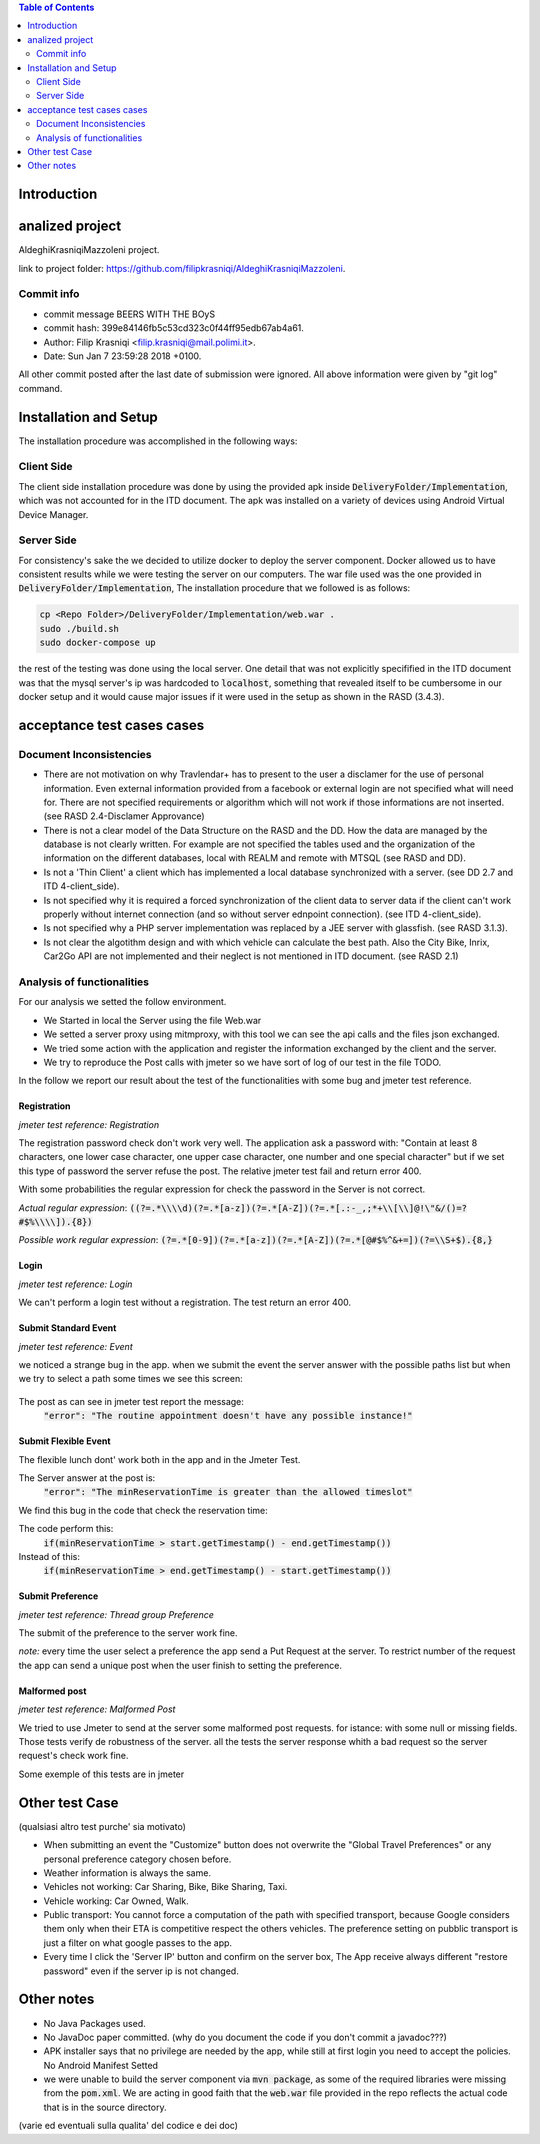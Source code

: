 .. contents:: Table of Contents
 :depth: 2

Introduction
============


analized project
=================
AldeghiKrasniqiMazzoleni project.

link to project folder: 
https://github.com/filipkrasniqi/AldeghiKrasniqiMazzoleni.

Commit info
-----------

* commit message BEERS WITH THE BOyS
* commit hash: 399e84146fb5c53cd323c0f44ff95edb67ab4a61.
* Author: Filip Krasniqi <filip.krasniqi@mail.polimi.it>.
* Date: Sun Jan 7 23:59:28 2018 +0100.

All other commit posted after the last date of submission were ignored. All above information were given by "git log" command.

Installation and Setup
=======================
The installation procedure was accomplished in the following ways:

Client Side
-----------
The client side installation procedure was done by using the provided apk inside :code:`DeliveryFolder/Implementation`, which was not accounted for in the ITD document. The apk was installed on a variety of devices using Android Virtual Device Manager.

Server Side
-----------

For consistency's sake the we decided to utilize docker to deploy the server component. Docker allowed us to have consistent results while we were testing the server on our computers. The war file used was the one provided in :code:`DeliveryFolder/Implementation`, The installation procedure that we followed is as follows:

.. code::

  cp <Repo Folder>/DeliveryFolder/Implementation/web.war .
  sudo ./build.sh
  sudo docker-compose up

the rest of the testing was done using the local server. One detail that was not explicitly specifified in the ITD document was that the mysql server's ip was hardcoded to :code:`localhost`, something that revealed itself to be cumbersome in our docker setup and it would cause major issues if it were used in the setup as shown in the RASD (3.4.3).


acceptance test cases cases
============================

Document Inconsistencies
------------------------

* There are not motivation on why Travlendar+ has to present to the user a disclamer for the use of personal information. Even external information provided from a facebook or external login are not specified what will need for. There are not specified requirements or algorithm which will not work if those informations are not inserted.(see RASD 2.4-Disclamer Approvance)

* There is not a clear model of the Data Structure on the RASD and the DD. How the data are managed by the database is not clearly written. For example are not specified the tables used and the organization of the information on the different databases, local with REALM and remote with MTSQL (see RASD and DD).

* Is not a 'Thin Client' a client which has implemented a local database synchronized with a server. (see DD 2.7 and ITD 4-client_side).

* Is not specified why it is required a forced synchronization of the client data to server data if the client can't work properly without internet connection (and so without server ednpoint connection). (see ITD 4-client_side).

* Is not specified why a PHP server implementation was replaced by a JEE server with glassfish. (see RASD 3.1.3).

* Is not clear the algotithm design and with which vehicle can calculate the best path. Also the City Bike, Inrix, Car2Go API are not implemented and their neglect is not mentioned in ITD document. (see RASD 2.1)

Analysis of functionalities
-----------------------------

For our analysis we setted the follow environment. 

* We Started in local the Server using the file Web.war

* We setted a server proxy using mitmproxy, with this tool we  can see the api calls and the files json exchanged.

* We tried some action with the application and register the information exchanged by the client and the server.

* We try to reproduce the Post calls with jmeter so we have sort of log of our test in the file TODO.

In the follow we report our result about the test of the functionalities with some bug and jmeter test reference.

-------------
Registration
-------------
*jmeter test reference: Registration*

The registration password check don't work very well.
The application ask a password with: "Contain at least 8 characters, one lower case character, one upper case character, one number and one special character" but if we set this type of password the server refuse the post.
The relative jmeter test fail and return error 400.

With some probabilities the regular expression for check the password in the Server is not correct.

*Actual regular expression*: :code:`((?=.*\\\\d)(?=.*[a-z])(?=.*[A-Z])(?=.*[.:-_,;*+\\[\\]@!\"&/()=?#$%\\\\]).{8})`

*Possible work regular expression*: :code:`(?=.*[0-9])(?=.*[a-z])(?=.*[A-Z])(?=.*[@#$%^&+=])(?=\\S+$).{8,}`

------
Login
------
*jmeter test reference: Login*

We can't perform a login test without a registration.
The test return an error 400.

----------------------
Submit Standard Event
----------------------
*jmeter test reference: Event*

we noticed a strange bug in the app. 
when we submit the event the server answer with the possible paths list but when we try to select a path some times we see this screen:

    .. image:: Resources/PathBug.png

The post as can see in jmeter test report the message: 
    :code:`"error": "The routine appointment doesn't have any possible instance!"`

----------------------
Submit Flexible Event
----------------------

The flexible lunch dont' work both in the app and in the Jmeter Test.

The Server answer at the post is: 
    :code:`"error": "The minReservationTime is greater than the allowed timeslot"`

We find this bug in the code that check the reservation time:

The code perform this:
        :code:`if(minReservationTime > start.getTimestamp() - end.getTimestamp())` 

Instead of this: 
        :code:`if(minReservationTime > end.getTimestamp() - start.getTimestamp())`

------------------
Submit Preference
------------------
*jmeter test reference: Thread group Preference*

The submit of the preference to the server work fine.

*note:* every time the user select a preference the app send a Put Request at the server.
To restrict number of the request the app can send a unique post when the user finish to setting the preference.

---------------
Malformed post
---------------
*jmeter test reference: Malformed Post*

We tried to use Jmeter to send at the server some malformed post requests. for istance: with some null or missing fields.
Those tests verify de robustness of the server.
all the tests the server response whith a bad request so the server request's check  work fine.

Some exemple of this tests are in jmeter

Other test Case
================
(qualsiasi altro test purche' sia motivato)

* When submitting an event the "Customize" button does not overwrite the "Global Travel Preferences" or any personal preference category chosen before.

* Weather information is always the same.

* Vehicles not working: Car Sharing, Bike, Bike Sharing, Taxi.

* Vehicle working: Car Owned, Walk.

* Public transport: You cannot force a computation of the path with specified transport, because Google considers them only when their ETA is competitive respect the others vehicles. The preference setting on pubblic transport is just a filter on what google passes to the app.   

* Every time I click the 'Server IP' button and confirm on the server box, The App receive always different "restore password" even if the server ip is not changed.  

Other notes
============

* No Java Packages used.
* No JavaDoc paper committed. (why do you document the code if you don't commit a javadoc???)
* APK installer says that no privilege are needed by the app, while still at first login you need to accept the policies. No Android Manifest Setted
* we were unable to build the server component via :code:`mvn package`, as some of the required libraries were missing from the :code:`pom.xml`. We are acting in good faith that the :code:`web.war` file provided in the repo reflects the actual code that is in the source directory.


(varie ed eventuali sulla qualita' del codice e dei doc)
